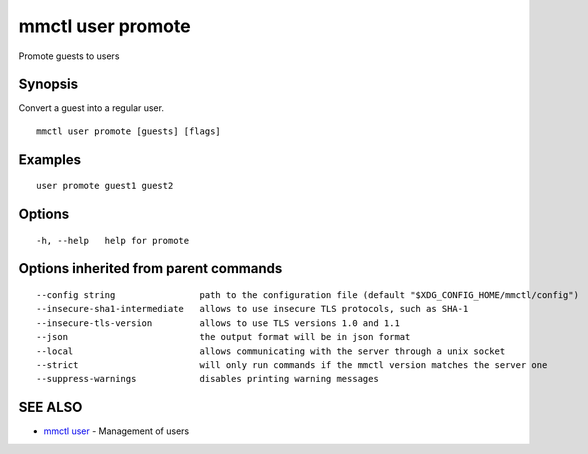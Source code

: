 .. _mmctl_user_promote:

mmctl user promote
------------------

Promote guests to users

Synopsis
~~~~~~~~


Convert a guest into a regular user.

::

  mmctl user promote [guests] [flags]

Examples
~~~~~~~~

::

    user promote guest1 guest2

Options
~~~~~~~

::

  -h, --help   help for promote

Options inherited from parent commands
~~~~~~~~~~~~~~~~~~~~~~~~~~~~~~~~~~~~~~

::

      --config string                path to the configuration file (default "$XDG_CONFIG_HOME/mmctl/config")
      --insecure-sha1-intermediate   allows to use insecure TLS protocols, such as SHA-1
      --insecure-tls-version         allows to use TLS versions 1.0 and 1.1
      --json                         the output format will be in json format
      --local                        allows communicating with the server through a unix socket
      --strict                       will only run commands if the mmctl version matches the server one
      --suppress-warnings            disables printing warning messages

SEE ALSO
~~~~~~~~

* `mmctl user <mmctl_user.rst>`_ 	 - Management of users

